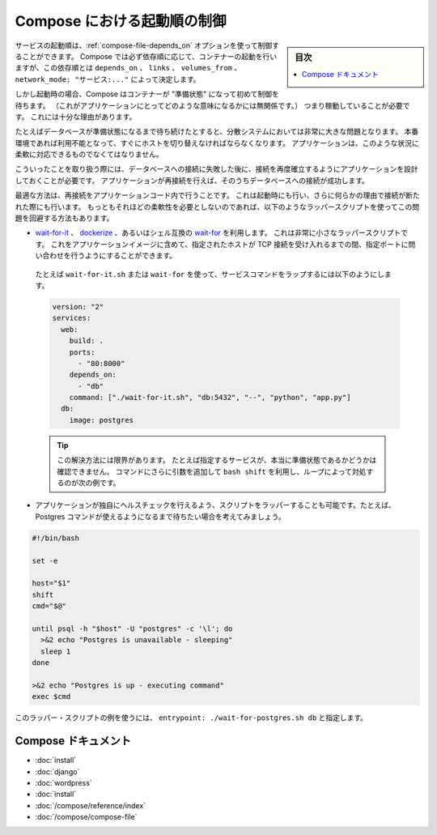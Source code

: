 .. -*- coding: utf-8 -*-
.. URL: https://docs.docker.com/compose/startup-order/
.. SOURCE: https://github.com/docker/compose/blob/master/docs/startup-order.md
   doc version: 1.10
      https://github.com/docker/compose/commits/master/docs/startup-order.md
.. check date: 2016/04/28
.. Commits on Mar 3, 2016 aa7b862f4c7f10337fc0b586d70aae5392b51f6c
.. ----------------------------------------------------------------------------

.. Controlling startup order in Compose

.. _controlling-startup-order-in-compose:

==============================
Compose における起動順の制御
==============================

.. sidebar:: 目次

   .. contents:: 
       :depth: 3
       :local:

.. You can control the order of service startup with the
   [depends_on](compose-file.md#depends-on) option. Compose always starts
   containers in dependency order, where dependencies are determined by
   `depends_on`, `links`, `volumes_from`, and `network_mode: "service:..."`.

サービスの起動順は、:ref:`compose-file-depends_on` オプションを使って制御することができます。
Compose では必ず依存順に応じて、コンテナーの起動を行いますが、この依存順とは ``depends_on`` 、 ``links`` 、 ``volumes_from`` 、 ``network_mode: "サービス:..."`` によって決定します。

.. However, Compose will not wait until a container is "ready" (whatever that means
   for your particular application) - only until it's running. There's a good
   reason for this.

しかし起動時の場合、Compose はコンテナーが "準備状態" になって初めて制御を待ちます。
（これがアプリケーションにとってどのような意味になるかには無関係です。）
つまり稼動していることが必要です。
これには十分な理由があります。

.. The problem of waiting for a database (for example) to be ready is really just
   a subset of a much larger problem of distributed systems. In production, your
   database could become unavailable or move hosts at any time. Your application
   needs to be resilient to these types of failures.

たとえばデータベースが準備状態になるまで待ち続けたとすると、分散システムにおいては非常に大きな問題となります。
本番環境であれば利用不能となって、すぐにホストを切り替えなければならなくなります。
アプリケーションは、このような状況に柔軟に対応できるものでなくてはなりません。

.. To handle this, your application should attempt to re-establish a connection to
   the database after a failure. If the application retries the connection,
   it should eventually be able to connect to the database.

こういったことを取り扱う際には、データベースへの接続に失敗した後に、接続を再度確立するようにアプリケーションを設計しておくことが必要です。
アプリケーションが再接続を行えば、そのうちデータベースへの接続が成功します。

.. The best solution is to perform this check in your application code, both at
   startup and whenever a connection is lost for any reason. However, if you don't
   need this level of resilience, you can work around the problem with a wrapper
   script:

最適な方法は、再接続をアプリケーションコード内で行うことです。
これは起動時にも行い、さらに何らかの理由で接続が断たれた際にも行います。
もっともそれほどの柔軟性を必要としないのであれば、以下のようなラッパースクリプトを使ってこの問題を回避する方法もあります。

.. -   Use a tool such as [wait-for-it](https://github.com/vishnubob/wait-for-it),
       [dockerize](https://github.com/jwilder/dockerize) or sh-compatible
       [wait-for](https://github.com/Eficode/wait-for). These are small
       wrapper scripts which you can include in your application's image and will
       poll a given host and port until it's accepting TCP connections.

*   `wait-for-it <https://github.com/vishnubob/wait-for-it>`_ 、 `dockerize <https://github.com/jwilder/dockerize>`_ 、あるいはシェル互換の `wait-for <https://github.com/Eficode/wait-for>`_ を利用します。
    これは非常に小さなラッパースクリプトです。
    これをアプリケーションイメージに含めて、指定されたホストが TCP 接続を受け入れるまでの間、指定ポートに問い合わせを行うようにすることができます。

   ..  For example, to use `wait-for-it.sh` or `wait-for` to wrap your service's command:

   たとえば ``wait-for-it.sh`` または ``wait-for`` を使って、サービスコマンドをラップするには以下のようにします。

   .. code-block:: yaml

      version: "2"
      services:
        web:
          build: .
          ports:
            - "80:8000"
          depends_on:
            - "db"
          command: ["./wait-for-it.sh", "db:5432", "--", "python", "app.py"]
        db:
          image: postgres

   ..  >**Tip**: There are limitations to this first solution; e.g., it doesn't verify when a specific service is really ready. If you add more arguments to the command, you'll need to use the `bash shift` command with a loop, as shown in the next example.

   .. tip::

      この解決方法には限界があります。
      たとえば指定するサービスが、本当に準備状態であるかどうかは確認できません。
      コマンドにさらに引数を追加して ``bash shift`` を利用し、ループによって対処するのが次の例です。

..     Write your own wrapper script to perform a more application-specific health check. For example, you might want to wait until Postgres is definitely ready to accept commands:

* アプリケーションが独自にヘルスチェックを行えるよう、スクリプトをラッパーすることも可能です。たとえば、Postgres コマンドが使えるようになるまで待ちたい場合を考えてみましょう。

.. code-block:: bash

   #!/bin/bash
   
   set -e
   
   host="$1"
   shift
   cmd="$@"
   
   until psql -h "$host" -U "postgres" -c '\l'; do
     >&2 echo "Postgres is unavailable - sleeping"
     sleep 1
   done
   
   >&2 echo "Postgres is up - executing command"
   exec $cmd

..     You can use this as a wrapper script as in the previous example, by setting entrypoint: ./wait-for-postgres.sh db.

このラッパー・スクリプトの例を使うには、 ``entrypoint: ./wait-for-postgres.sh db`` と指定します。

.. Compose documentation

Compose ドキュメント
====================

..     Installing Compose
    Get started with Django
    Get started with Rails
    Get started with WordPress
    Command line reference
    Compose file reference

* :doc:`install`
* :doc:`django`
* :doc:`wordpress`
* :doc:`install`
* :doc:`/compose/reference/index`
* :doc:`/compose/compose-file`

.. seealso:: 

   Controlling startup order in Compose
      https://docs.docker.com/compose/startup-order/

